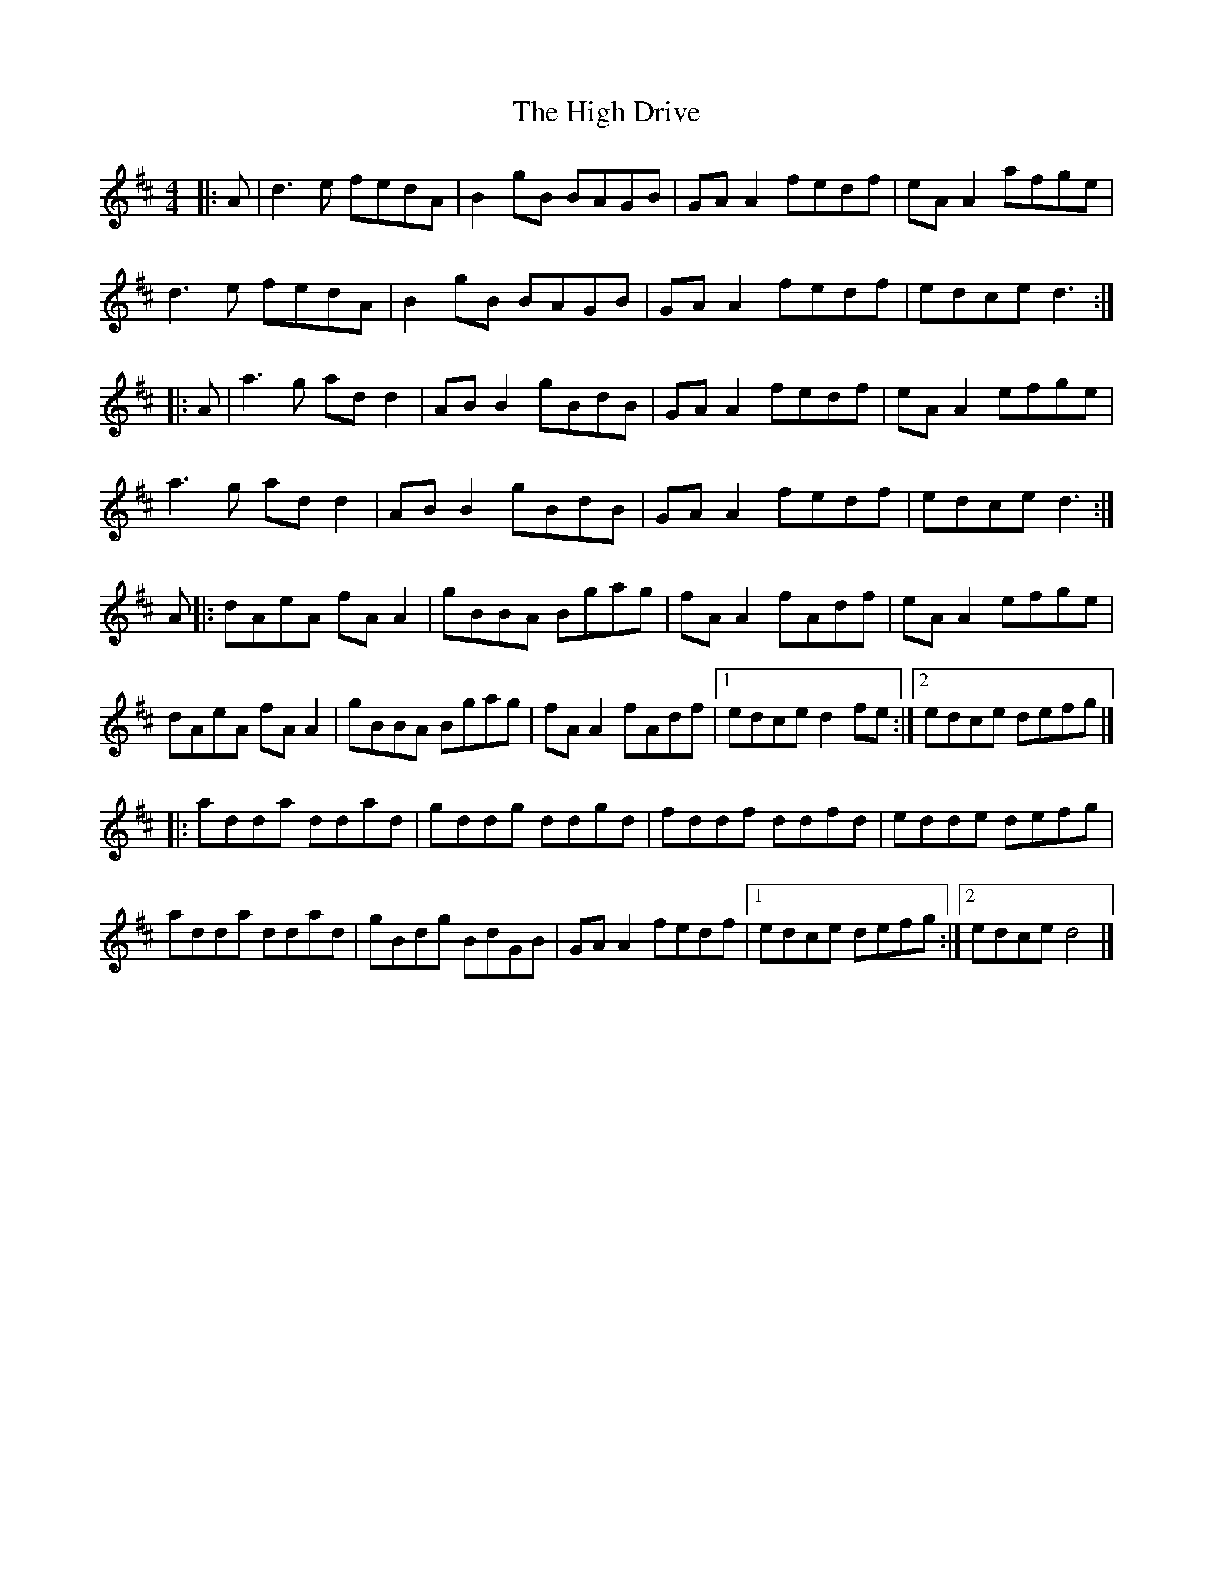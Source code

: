 X: 4
T: High Drive, The
Z: JACKB
S: https://thesession.org/tunes/4428#setting22840
R: reel
M: 4/4
L: 1/8
K: Dmaj
|: A | d3 e fedA | B2 gB BAGB | GA A2 fedf | eA A2 afge |
d3e fedA | B2 gB BAGB | GA A2 fedf | edce d3 :|
|: A | a3g ad d2 | AB B2 gBdB | GA A2 fedf | eA A2 efge |
a3g ad d2 | AB B2 gBdB | GA A2 fedf | edce d3 :|
A |: dAeA fA A2 | gBBA Bgag | fA A2 fAdf | eA A2 efge |
dAeA fA A2 | gBBA Bgag | fA A2 fAdf |[1 edce d2 fe :|[2 edce defg |]
|: adda ddad | gddg ddgd | fddf ddfd | edde defg |
adda ddad | gBdg BdGB | GA A2 fedf |[1 edce defg :|[2 edce d4 |]

